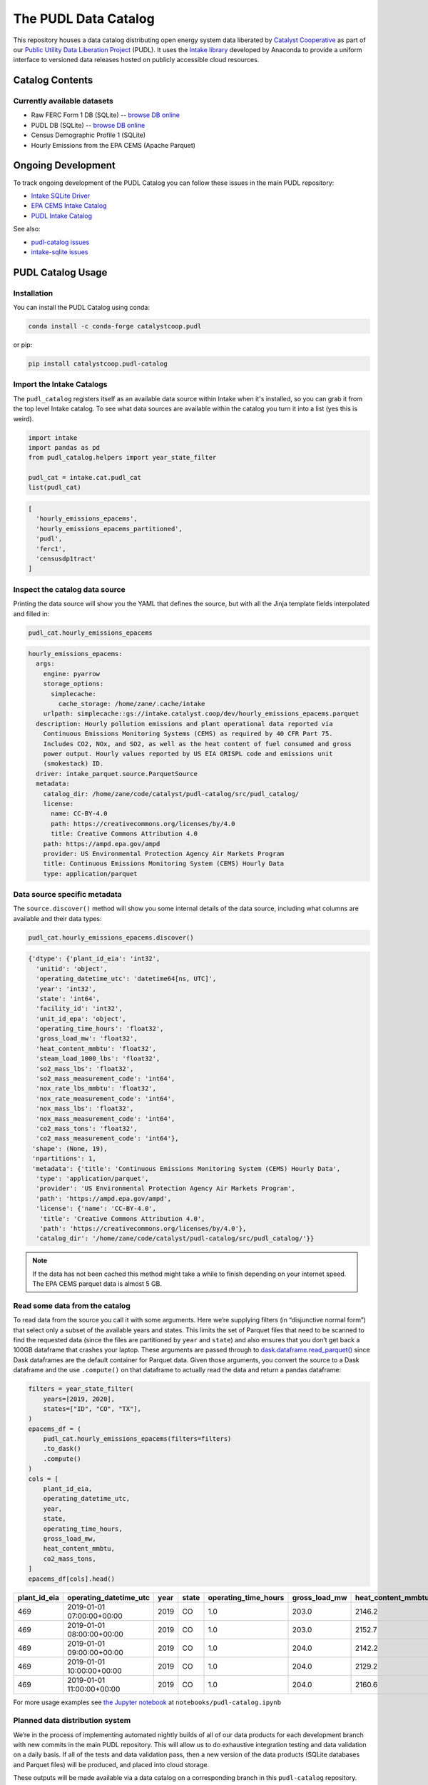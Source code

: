 The PUDL Data Catalog
=====================

.. readme-intro

.. image:: https://github.com/catalyst-cooperative/pudl-catalog/workflows/tox-pytest/badge.svg
   :target: https://github.com/catalyst-cooperative/pudl-catalog/actions?query=workflow%3Atox-pytest
   :alt: Tox-PyTest Status

.. image:: https://img.shields.io/codecov/c/github/catalyst-cooperative/pudl-catalog?style=flat&logo=codecov
   :target: https://codecov.io/gh/catalyst-cooperative/pudl-catalog
   :alt: Codecov Test Coverage

.. image:: https://img.shields.io/readthedocs/catalystcoop-pudl-catalog?style=flat&logo=readthedocs
   :target: https://catalystcoop-pudl-catalog.readthedocs.io/en/latest/
   :alt: Read the Docs Build Status

.. image:: https://img.shields.io/pypi/v/catalystcoop.pudl_catalog?style=flat&logo=python
   :target: https://pypi.org/project/catalystcoop.pudl_catalog/
   :alt: PyPI Latest Version

.. image:: https://img.shields.io/conda/vn/conda-forge/catalystcoop.pudl_catalog?style=flat&logo=condaforge
   :target: https://anaconda.org/conda-forge/catalystcoop.pudl_catalog
   :alt: conda-forge Version

.. image:: https://img.shields.io/pypi/pyversions/catalystcoop.pudl_catalog?style=flat&logo=python
   :target: https://pypi.org/project/catalystcoop.pudl_catalog
   :alt: Supported Python Versions

.. image:: https://img.shields.io/badge/code%20style-black-000000.svg
   :target: https://github.com/psf/black
   :alt: Any color you want, so long as it's black.

This repository houses a data catalog distributing open energy system data
liberated by `Catalyst Cooperative <https://catalyst.coop>`__ as part of our
`Public Utility Data Liberation Project
<https://github.com/catalyst-cooperative/pudl>`__ (PUDL). It uses the `Intake
library <https://github.com/intake/intake>`__ developed by Anaconda to provide a
uniform interface to versioned data releases hosted on publicly accessible cloud
resources.

Catalog Contents
----------------

Currently available datasets
~~~~~~~~~~~~~~~~~~~~~~~~~~~~

* Raw FERC Form 1 DB (SQLite) -- `browse DB online <https://data.catalyst.coop/ferc1>`__
* PUDL DB (SQLite) -- `browse DB online <https://data.catalyst.coop/pudl>`__
* Census Demographic Profile 1 (SQLite)
* Hourly Emissions from the EPA CEMS (Apache Parquet)

Ongoing Development
-------------------

To track ongoing development of the PUDL Catalog you can follow these issues
in the main PUDL repository:

* `Intake SQLite Driver <https://github.com/catalyst-cooperative/pudl/issues/1156>`__
* `EPA CEMS Intake Catalog <https://github.com/catalyst-cooperative/pudl/issues/1564>`__
* `PUDL Intake Catalog <https://github.com/catalyst-cooperative/pudl/issues/1179>`__

See also:

* `pudl-catalog issues <https://github.com/catalyst-cooperative/pudl-catalog/issues>`__
* `intake-sqlite issues <https://github.com/catalyst-cooperative/pudl-catalog/issues>`__

PUDL Catalog Usage
------------------

Installation
~~~~~~~~~~~~
You can install the PUDL Catalog using conda:

.. code:: text

   conda install -c conda-forge catalystcoop.pudl

or pip:

.. code:: text

   pip install catalystcoop.pudl-catalog

Import the Intake Catalogs
~~~~~~~~~~~~~~~~~~~~~~~~~~

The ``pudl_catalog`` registers itself as an available data source within Intake when
it's installed, so you can grab it from the top level Intake catalog. To see what data
sources are available within the catalog you turn it into a list (yes this is weird).

.. code:: py

   import intake
   import pandas as pd
   from pudl_catalog.helpers import year_state_filter

   pudl_cat = intake.cat.pudl_cat
   list(pudl_cat)

.. code:: text

  [
    'hourly_emissions_epacems',
    'hourly_emissions_epacems_partitioned',
    'pudl',
    'ferc1',
    'censusdp1tract'
  ]

Inspect the catalog data source
~~~~~~~~~~~~~~~~~~~~~~~~~~~~~~~

Printing the data source will show you the YAML that defines the source,
but with all the Jinja template fields interpolated and filled in:

.. code:: py

   pudl_cat.hourly_emissions_epacems

.. code:: text

   hourly_emissions_epacems:
     args:
       engine: pyarrow
       storage_options:
         simplecache:
           cache_storage: /home/zane/.cache/intake
       urlpath: simplecache::gs://intake.catalyst.coop/dev/hourly_emissions_epacems.parquet
     description: Hourly pollution emissions and plant operational data reported via
       Continuous Emissions Monitoring Systems (CEMS) as required by 40 CFR Part 75.
       Includes CO2, NOx, and SO2, as well as the heat content of fuel consumed and gross
       power output. Hourly values reported by US EIA ORISPL code and emissions unit
       (smokestack) ID.
     driver: intake_parquet.source.ParquetSource
     metadata:
       catalog_dir: /home/zane/code/catalyst/pudl-catalog/src/pudl_catalog/
       license:
         name: CC-BY-4.0
         path: https://creativecommons.org/licenses/by/4.0
         title: Creative Commons Attribution 4.0
       path: https://ampd.epa.gov/ampd
       provider: US Environmental Protection Agency Air Markets Program
       title: Continuous Emissions Monitoring System (CEMS) Hourly Data
       type: application/parquet

Data source specific metadata
~~~~~~~~~~~~~~~~~~~~~~~~~~~~~

The ``source.discover()`` method will show you some internal details of
the data source, including what columns are available and their data
types:

.. code:: py

   pudl_cat.hourly_emissions_epacems.discover()

.. code:: text

   {'dtype': {'plant_id_eia': 'int32',
     'unitid': 'object',
     'operating_datetime_utc': 'datetime64[ns, UTC]',
     'year': 'int32',
     'state': 'int64',
     'facility_id': 'int32',
     'unit_id_epa': 'object',
     'operating_time_hours': 'float32',
     'gross_load_mw': 'float32',
     'heat_content_mmbtu': 'float32',
     'steam_load_1000_lbs': 'float32',
     'so2_mass_lbs': 'float32',
     'so2_mass_measurement_code': 'int64',
     'nox_rate_lbs_mmbtu': 'float32',
     'nox_rate_measurement_code': 'int64',
     'nox_mass_lbs': 'float32',
     'nox_mass_measurement_code': 'int64',
     'co2_mass_tons': 'float32',
     'co2_mass_measurement_code': 'int64'},
    'shape': (None, 19),
    'npartitions': 1,
    'metadata': {'title': 'Continuous Emissions Monitoring System (CEMS) Hourly Data',
     'type': 'application/parquet',
     'provider': 'US Environmental Protection Agency Air Markets Program',
     'path': 'https://ampd.epa.gov/ampd',
     'license': {'name': 'CC-BY-4.0',
      'title': 'Creative Commons Attribution 4.0',
      'path': 'https://creativecommons.org/licenses/by/4.0'},
     'catalog_dir': '/home/zane/code/catalyst/pudl-catalog/src/pudl_catalog/'}}

.. note::

    If the data has not been cached this method might take a while to finish depending
    on your internet speed. The EPA CEMS parquet data is almost 5 GB.

Read some data from the catalog
~~~~~~~~~~~~~~~~~~~~~~~~~~~~~~~

To read data from the source you call it with some arguments. Here we’re
supplying filters (in “disjunctive normal form”) that select only a subset of
the available years and states. This limits the set of Parquet files that need
to be scanned to find the requested data (since the files are partitioned by
``year`` and ``state``) and also ensures that you don’t get back a 100GB
dataframe that crashes your laptop. These arguments are passed through to
`dask.dataframe.read_parquet()
<https://docs.dask.org/en/latest/generated/dask.dataframe.read_parquet.html>`__
since Dask dataframes are the default container for Parquet data. Given those
arguments, you convert the source to a Dask dataframe and the use ``.compute()``
on that dataframe to actually read the data and return a pandas dataframe:

.. code:: py

   filters = year_state_filter(
       years=[2019, 2020],
       states=["ID", "CO", "TX"],
   )
   epacems_df = (
       pudl_cat.hourly_emissions_epacems(filters=filters)
       .to_dask()
       .compute()
   )
   cols = [
       plant_id_eia,
       operating_datetime_utc,
       year,
       state,
       operating_time_hours,
       gross_load_mw,
       heat_content_mmbtu,
       co2_mass_tons,
   ]
   epacems_df[cols].head()

.. csv-table::
   :header: plant_id_eia, operating_datetime_utc, year, state, operating_time_hours, gross_load_mw, heat_content_mmbtu, co2_mass_tons

   469,2019-01-01 07:00:00+00:00,2019,CO,1.0,203.0,2146.2,127.2
   469,2019-01-01 08:00:00+00:00,2019,CO,1.0,203.0,2152.7,127.6
   469,2019-01-01 09:00:00+00:00,2019,CO,1.0,204.0,2142.2,127.0
   469,2019-01-01 10:00:00+00:00,2019,CO,1.0,204.0,2129.2,126.2
   469,2019-01-01 11:00:00+00:00,2019,CO,1.0,204.0,2160.6,128.1

For more usage examples see `the Jupyter notebook <https://github.com/catalyst-cooperative/pudl-catalog/blob/main/notebooks/pudl-catalog.ipynb>`__ at ``notebooks/pudl-catalog.ipynb``


Planned data distribution system
~~~~~~~~~~~~~~~~~~~~~~~~~~~~~~~~

We’re in the process of implementing automated nightly builds of all of our data
products for each development branch with new commits in the main PUDL
repository. This will allow us to do exhaustive integration testing and data
validation on a daily basis. If all of the tests and data validation pass, then
a new version of the data products (SQLite databases and Parquet files) will be
produced, and placed into cloud storage.

These outputs will be made available via a data catalog on a corresponding
branch in this ``pudl-catalog`` repository. Ingeneral only the catalogs and data
resources corresponding to the ``HEAD`` of development and feature branches will
be available. Releases that are tagged on the ``main`` branch will be retained
long term.

The idea is that for any released version of PUDL, you should also be able to
install a corresponding data catalog, and know that the software and the data
are compatible. You can also install just the data catalog with minimal
dependencies, and not need to worry about the PUDL software that produced it at
all, if you simply want to access the DBs or Parquet files directly.

In development, this arrangement will mean that every morning you should have
access to a fully processed set of data products that reflect the branch of code
that you’re working on, rather than the data and code getting progressively
further out of sync as you do development, until you take the time to re-run the
full ETL locally yourself.

Benefits of Intake Catalogs
---------------------------

The Intake docs list a bunch of `potential use cases
<https://intake.readthedocs.io/en/latest/use_cases.html>`__. Here are some
features that we’re excited to take advantage of:

Rich Metadata
~~~~~~~~~~~~~

The Intake catalog provides a human and machine readable container for metadata
describing the underlying data, so that you can understand what the data
contains before downloading all of it. We intend to automate the production of
the catalog using PUDL’s metadata models so it’s always up to date.

Local data caching
~~~~~~~~~~~~~~~~~~

Rather than downloading the same data repeatedly, in many cases it’s possible to
transparently cache the data locally for faster access later. This is especially
useful when you’ve got plenty of disk space and a slower network connection, or
typically only work with a small subset of a much larger dataset.

Manage data like software
~~~~~~~~~~~~~~~~~~~~~~~~~

Intake data catalogs can be packaged and versioned just like Python software
packages, allowing us to manage depedencies between different versions of
software and the data it operates on to ensure they are compatible. It also
allows you to have multiple versions of the same data installed locally, and to
switch between them seamlessly when you change software environments. This is
especially useful when doing a mix of development and analysis, where we need to
work with the newest data (which may not yet be fully integrated) as well as
previously released data and software that’s more stable.

A Uniform API
~~~~~~~~~~~~~

All the data sources of a given type (parquet, SQL) would have the same
interface, reducing the number of things a user needs to remember to access the
data.

Decoupling Data Location and Format
~~~~~~~~~~~~~~~~~~~~~~~~~~~~~~~~~~~

Having users access the data through the catalog rather than directly means that
the underlying storage location and file formats can change over time as needed
without requiring the user to change how they are accessing the data.

Additional Intake Resources
---------------------------

*  `Intake Repo <https://github.com/intake/intake>`__
*  `Intake Docs <https://intake.readthedocs.io/en/latest/start.html>`__
*  `Intake Examples <https://github.com/intake/intake-examples>`__
*  `Intake talk from AnacondaCon
   2019 <https://www.youtube.com/watch?v=oyZJrROQzUs>`__
*  `Intake Parquet Repo <https://github.com/intake/intake-parquet>`__
*  `Intake Parquet
   Docs <https://intake-parquet.readthedocs.io/en/latest/quickstart.html>`__
*  `Intake SQL Repo <https://github.com/intake/intake-sql>`__
*  `Intake SQL Docs <https://intake-sql.readthedocs.io/en/latest/>`__
*  `PUDL intake
   issues <https://github.com/catalyst-cooperative/pudl/issues?q=is%3Aissue+is%3Aopen+label%3Aintake>`__

Other Related Energy & Climate Data Catalogs
--------------------------------------------

`CarbonPlan <https://github.com/carbonplan/data>`__
~~~~~~~~~~~~~~~~~~~~~~~~~~~~~~~~~~~~~~~~~~~~~~~~~~~

CarbonPlan is a non-profit research organization focused on climate and energy
system data analysis. They manage their data inputs and products using Intake,
and the catalogs are public.

`Pangeo Forge <https://pangeo-forge.readthedocs.io/en/latest/>`__
~~~~~~~~~~~~~~~~~~~~~~~~~~~~~~~~~~~~~~~~~~~~~~~~~~~~~~~~~~~~~~~~~

Pangeo Forge is a collaborate project providing analysis read cloud optimzed
(ARCO) scientific datasets, primarily related to the earth sciences, including
climate data. The motiviation and benefits of this approach are described in
this paper: `Pangeo Forge: Crowdsourcing Analysis-Ready, Cloud Optimized Data
Production <https://doi.org/10.3389/fclim.2021.782909>`__

Licensing
---------

Our code, data, and other work are permissively licensed for use by anybody, for
any purpose, so long as you give us credit for the work we've done.

* For software we use `the MIT License <https://opensource.org/licenses/MIT>`__.
* For data, documentation, and other non-software works we use the
  `CC-BY-4.0 <https://creativecommons.org/licenses/by/4.0/>`__ license.

Contact Us
----------

* For general support, questions, or other conversations around the project
  that might be of interest to others, check out the
  `GitHub Discussions <https://github.com/catalyst-cooperative/pudl/discussions>`__
* If you'd like to get occasional updates about our projects
  `sign up for our email list <https://catalyst.coop/updates/>`__.
* Want to schedule a time to chat with us one-on-one? Join us for
  `Office Hours <https://calend.ly/catalyst-cooperative/pudl-office-hours>`__
* Follow us on Twitter: `@CatalystCoop <https://twitter.com/CatalystCoop>`__
* More info on our website: https://catalyst.coop
* For private communication about the project or to hire us to provide customized data
  extraction and analysis, you can email the maintainers:
  `pudl@catalyst.coop <mailto:pudl@catalyst.coop>`__

About Catalyst Cooperative
--------------------------

`Catalyst Cooperative <https://catalyst.coop>`__ is a small group of data
wranglers and policy wonks organized as a worker-owned cooperative consultancy.
Our goal is a more just, livable, and sustainable world. We integrate public
data and perform custom analyses to inform public policy (`Hire us!
<https://catalyst.coop/hire-catalyst>`__). Our focus is primarily on mitigating
climate change and improving electric utility regulation in the United States.

Funding
-------

This work is supported by a generous grant from the `Alfred P. Sloan Foundation
<https://sloan.org/>`__ and their `Energy & Environment Program
<https://sloan.org/programs/research/energy-and-environment>`__

Storage and egress fees for this data are covered by `Amazon Web Services's
Open Data Sponsorship Program <https://aws.amazon.com/opendata/open-data-sponsorship-program/>`__.
